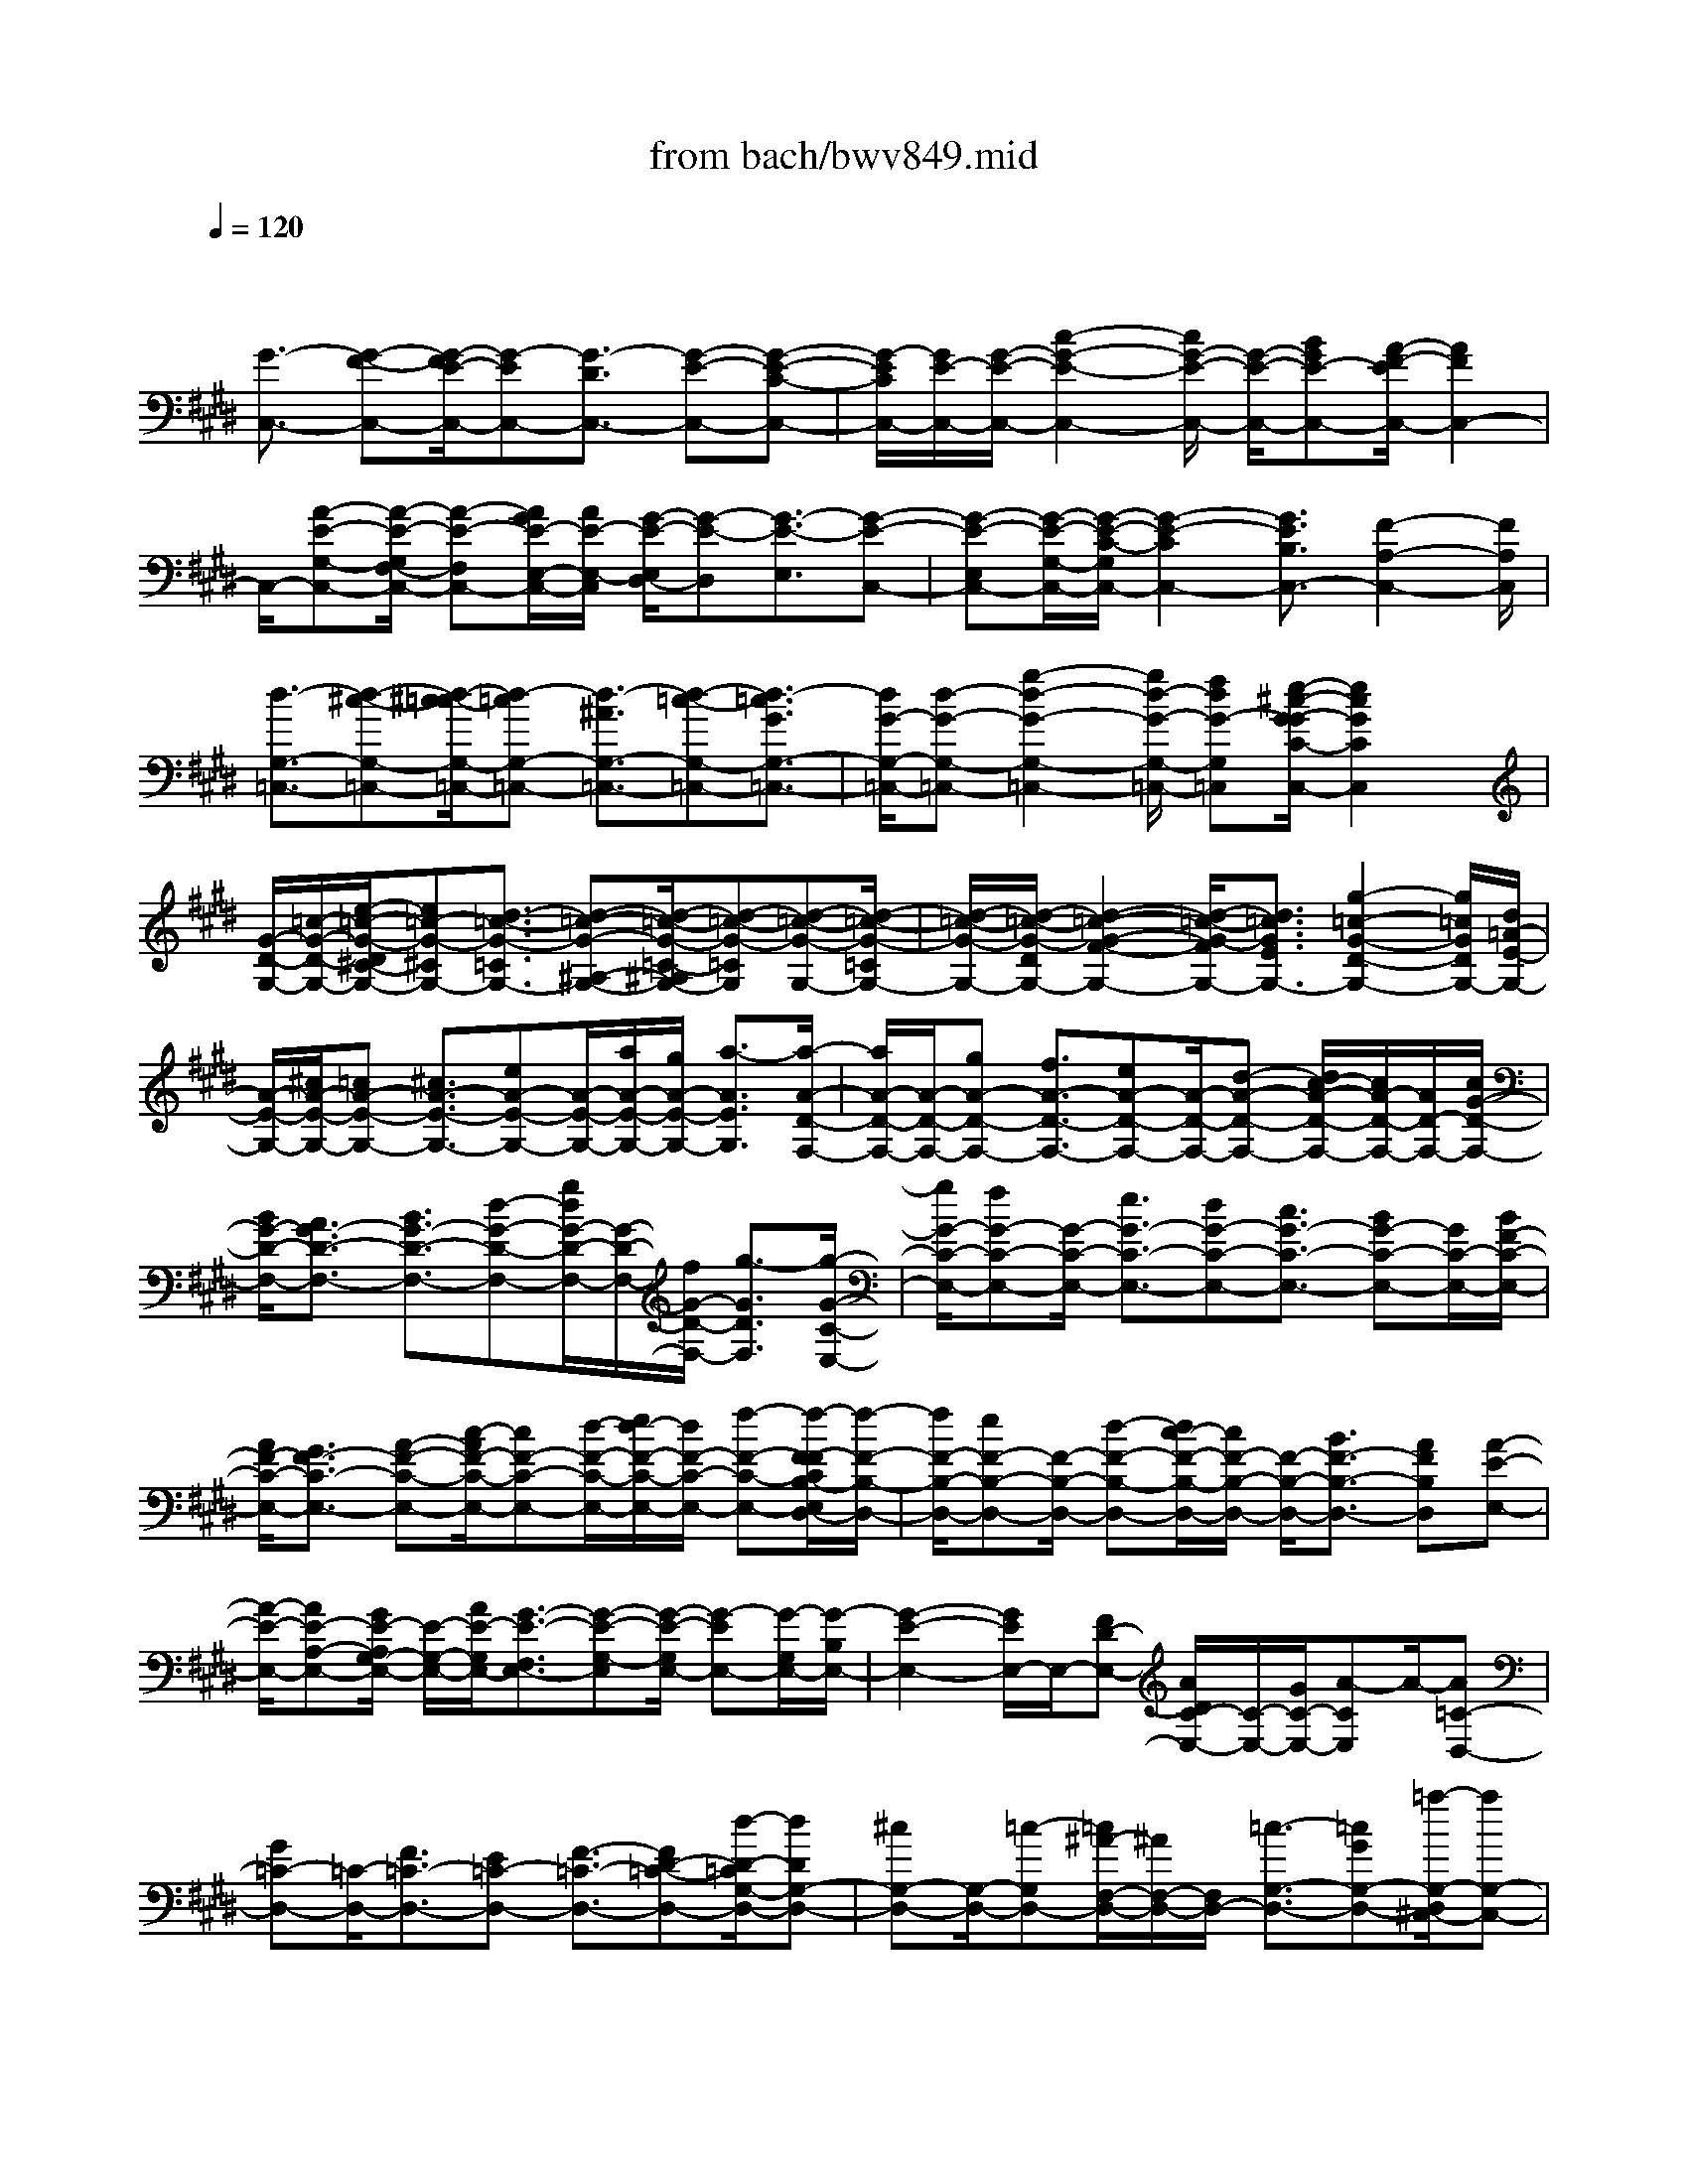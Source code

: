 X: 1
T: from bach/bwv849.mid
M: 4/4
L: 1/8
Q:1/4=120
% Last note suggests minor mode tune
K:E % 4 sharps
V:1
% harpsichord: John Sankey
%%MIDI program 6
%%MIDI program 6
%%MIDI program 6
%%MIDI program 6
%%MIDI program 6
%%MIDI program 6
%%MIDI program 6
%%MIDI program 6
%%MIDI program 6
%%MIDI program 6
%%MIDI program 6
%%MIDI program 6
% Track 1
x/2
[G3/2-C,3/2-] [G-F-C,-][G/2-F/2E/2-C,/2-][G-EC,-][G3/2-D3/2C,3/2-] [G-E-C,-][G-E-C-C,-]| \
[G/2-E/2C/2C,/2-][G/2E/2-C,/2-][G/2-E/2-C,/2-][c2-G2-E2-C,2-][c/2G/2-E/2-C,/2-] [G/2-E/2-C,/2-][BGE-C,-][A/2-F/2-E/2C,/2-] [A2F2C,2-]| \
C,/2-[A-E-G,-C,-][A/2-E/2-G,/2F,/2-C,/2-] [A-E-F,C,-][A/2G/2E/2-E,/2-C,/2-][A/2E/2-E,/2-C,/2] [G/2-E/2-E,/2D,/2-][G-E-D,][G3/2-E3/2-E,3/2][G-E-C,-]| \
[G-E-E,C,-][G/2-E/2-G,/2-C,/2-][G/2-E/2-C/2-G,/2C,/2-] [G2-E2-C2C,2-] [G3/2E3/2B,3/2C,3/2-][F2-A,2-C,2-][F/2A,/2C,/2]|
[d3/2-G,3/2-=C,3/2-][d-^c-G,-=C,-][d/2-^c/2=c/2-G,/2-=C,/2-][d-=cG,-=C,-] [d3/2-^A3/2G,3/2-=C,3/2-][d-=c-G,-=C,-][d3/2-=c3/2G3/2G,3/2-=C,3/2-]| \
[d/2G/2-G,/2-=C,/2-][d-G-G,-=C,-][g2-d2-G2-G,2-=C,2-][g/2d/2-G/2-G,/2-=C,/2-] [fdG-G,=C,][e/2-^c/2-G/2-G/2C/2-C,/2-][e2c2G2C2C,2]x/2| \
[G/2-D/2-G,/2-][=c/2-G/2-D/2-G,/2-][e/2-=c/2-G/2-D/2^C/2-G,/2-][e=c-G-^CG,-][d3/2-=c3/2-G3/2-=C3/2G,3/2-] [d-=c-G-^A,-G,-][d/2-=c/2-G/2-=C/2-^A,/2G,/2-][d-=c-G-=CG,][d-=c-G-G,-][d/2-=c/2-G/2-=C/2G,/2-]| \
[d/2-=c/2-G/2-G,/2-][d/2-=c/2-G/2-D/2G,/2-][d2-=c2-G2-F2-G,2-][d/2-=c/2-G/2-F/2G,/2-][d3/2=c3/2G3/2E3/2G,3/2-][g2-=c2-G2-D2-G,2-][g/2=c/2G/2D/2G,/2-][d/2=A/2-E/2-G,/2-]|
[A/2-E/2-G,/2-][^c/2A/2-E/2-G,/2-][=cA-E-G,-] [^c3/2A3/2-E3/2-G,3/2-][eA-E-G,-][A/2-E/2-G,/2-][a/2A/2-E/2-G,/2-][g/2A/2-E/2-G,/2-] [a3/2-A3/2E3/2G,3/2][a/2-A/2-D/2-F,/2-]| \
[a/2A/2-D/2-F,/2-][A/2-D/2-F,/2-][gA-D-F,-] [f3/2A3/2-D3/2-F,3/2-][eA-D-F,-][A/2-D/2-F,/2-][d-A-D-F,-] [d/2c/2-A/2-D/2-F,/2-][c/2A/2-D/2-F,/2-][A/2D/2-F,/2-][c/2G/2-D/2-F,/2-]| \
[B/2G/2-D/2-F,/2-][A3/2G3/2-D3/2-F,3/2-] [B3/2G3/2-D3/2-F,3/2-][d-G-D-F,-][g/2d/2G/2-D/2-F,/2-][G/2-D/2-F,/2-][f/2G/2-D/2-F,/2-] [g3/2-G3/2D3/2F,3/2][g/2-G/2-C/2-E,/2-]| \
[g/2G/2-C/2-E,/2-][fG-C-E,-][G/2-C/2-E,/2-] [e3/2G3/2-C3/2-E,3/2-][dG-C-E,-][c3/2G3/2-C3/2-E,3/2-] [BG-C-E,-][G/2C/2-E,/2-][B/2F/2-C/2-E,/2-]|
[A/2F/2-C/2-E,/2-][G3/2F3/2-C3/2-E,3/2-] [A-F-C-E,-][c/2-A/2F/2-C/2-E,/2-][cF-C-E,-][d/2-F/2-C/2-E,/2-][e/2d/2-F/2-C/2-E,/2-][d/2F/2-C/2-E,/2-] [f-F-C-E,-][f/2-F/2-F/2C/2B,/2-E,/2D,/2-][f/2-F/2-B,/2-D,/2-]| \
[f/2F/2-B,/2-D,/2-][eF-B,-D,-][F/2-B,/2-D,/2-] [d-F-B,-D,-][d/2c/2-F/2-B,/2-D,/2-][c/2F/2-B,/2-D,/2-] [F/2-B,/2-D,/2-][B3/2F3/2-B,3/2-D,3/2-] [AFB,D,][A-E-E,-]| \
[A/2-E/2-E,/2-][AE-A,-E,-][G/2E/2-A,/2G,/2-E,/2-] [E/2-G,/2-E,/2-][A/2E/2-G,/2E,/2-][G3/2-E3/2-F,3/2E,3/2-][G-E-G,-E,][G/2-E/2-G,/2E,/2-] [G-EE,-][G/2-G,/2E,/2-][G/2-B,/2E,/2-]| \
[G2-E2-E,2-] [G/2E/2E,/2-]E,/2-[FD-E,-] [A/2D/2C/2-E,/2-][C/2-E,/2-][G/2C/2-E,/2-][A-CE,]A/2-[A=C-D,-]|
[G=C-D,-][=C/2-D,/2-][F3/2=C3/2-D,3/2-][E=C-D,-] [F3/2-=C3/2-D,3/2-][FD-=C-D,-][d/2-D/2-=C/2G,/2-D,/2-][dDG,-D,-]| \
[^cG,-D,-][G,/2-D,/2-][=c-G,D,-][=c/2^A/2-F,/2-D,/2-][^A/2F,/2-D,/2-][F,/2D,/2-] [=c3/2-G,3/2-D,3/2-][=cGG,-D,-][=a/2-G,/2-D,/2^C,/2-][aG,-C,-]| \
[gG,-C,-][f3/2G,3/2C,3/2-][eC-C,-][C/2C,/2-] [f-D-C,-][f-dD-C,-] [f/2D/2C,/2-][e3/2-C3/2-C,3/2-]| \
[e-dC-C,-][e3/2-c3/2C3/2-C,3/2][e-BC-D,-][e/2-C/2-D,/2] [e-c-CE,-][e/2-c/2^A/2-E,/2-][e/2-^A/2E,/2-] [e/2-E,/2][e-G-^A,,-][e/2-G/2=G/2-D,/2-^A,,/2]|
[e-=G-D,][e-=GC,-] [e/2C,/2][d-^G-B,,-][d/2c/2-^A/2G/2C,/2-B,,/2] [c/2-C,/2-][c/2-G/2C,/2][c^A-^A,,-] [^A/2^A,,/2][c-D-=G,,-][c/2-D/2-B,,/2-=G,,/2]| \
[c-D-B,,][c3/2D3/2^A,,3/2][B-=F-^G,,-][B/2^A/2-=G/2=F/2^A,,/2-^G,,/2] [^A/2-^A,,/2-][^A/2-=F/2^A,,/2][^A3/2-=G3/2-=G,,3/2][^A=GC,,-][^G/2-C,,/2-]| \
[G/2C,,/2-]C,,/2-[=G3/2C,,3/2-][=FC,,-][=G3/2-C,,3/2-][=GD-C,,-] [=G-D-C,,-][^A/2-=G/2-D/2-C,,/2][d/2-^A/2-=G/2-D/2-C,/2-]| \
[d/2-^A/2=G/2-D/2-C,/2-][d/2-=G/2-D/2-C,/2][d-=G-D-B,,-] [d/2-=G/2-D/2-B,,/2^A,,/2-][d-=GD^A,,][d3/2-^G3/2-B,,3/2][d-G-G,,-] [d/2-G/2-E,/2G,,/2][d/2-G/2-D,/2][d/2G/2-][=c/2-G/2-E,/2-]|
[=c/2G/2-E,/2-][^c3/2G3/2-E,3/2] [dG-D,-][G/2-D,/2][e-G-C,-][e/2d/2-G/2-C,/2-][d/2G/2-C,/2-][G/2C,/2] [c3/2G3/2-D,3/2-][B/2-G/2-D,/2-]| \
[B2G2-D,2-] [cG-D,-][G/2D,/2][B/2-=G/2-D,,/2-] [B/2^A/2=G/2-D,,/2-][^G/2=G/2-D,,/2-][=G/2-D,,/2-][^A/2-=G/2D,,/2] [^A/2B,/2-^G,,/2-][D-B,-G,,][G/2-D/2-B,/2-C,/2-]| \
[G/2-D/2-B,/2-C,/2-][G/2-D/2-B,/2-C,/2B,,/2-][G-D-B,-B,,] [G-D-B,-^A,,-][G/2-D/2-B,/2-B,,/2-^A,,/2][G-D-B,-B,,][G3/2-D3/2-B,3/2-G,,3/2] [G-D-B,-B,,-][G/2-D/2-B,/2-D,/2-B,,/2][G/2-D/2-B,/2-D,/2-]| \
[G/2-D/2-B,/2-D,/2][G3/2-D3/2-B,3/2-G,3/2-] [G/2-D/2-B,/2-G,/2E,/2-][G/2D/2B,/2E,/2-][B/2^F,/2-E,/2][^A/2F,/2-] [B/2-F,/2-][B-F,D,-][B/2-E,/2-D,/2C,/2-] [B/2E,/2-C,/2-][E,/2-C,/2][GE,-D,-]|
[E,/2-D,/2][^A-E,-C,-][c/2-^A/2E,/2-C,/2B,,/2-] [c/2E,/2-B,,/2-][E,/2-B,,/2][e3/2-E,3/2-C,3/2][e-E,^A,,-][e/2-F,/2^A,,/2-] [e/2-E,/2^A,,/2-][e/2^A,,/2-][d-F,-^A,,-]| \
[e/2-d/2F,/2-^A,,/2-][eF,^A,,-][gG,-^A,,-][G,/2^A,,/2][f2-^A,2-][f/2^A,/2][d/2-B,/2] [d/2-^A,/2]d/2-[d-cB,-]| \
[d3/2-B3/2B,3/2-][d-^AB,-][d/2-B,/2-][d-B-B,-] [d3/2-B3/2-F3/2-B,3/2-][d3/2-B3/2-F3/2-D3/2-B,3/2][d-B-F-D-B,-]| \
[d/2-B/2-F/2-D/2-B,/2=A,/2-][d-B-F-D-A,][dB-FD-G,-][c/2-B/2D/2A,/2-G,/2][c-A,] [c3/2-F,3/2][cD,-][^A/2-E,/2-D,/2][^A/2E,/2-]E,/2|
[=c3/2D,3/2][d^C,-][f/2-D,/2-C,/2][fD,-] [gD,-=C,-][=a/2-D,/2-=C,/2G,,/2-][aD,-G,,-][gD,-G,,-][D,/2-G,,/2-]| \
[f-D,-G,,][f/2e/2-D,/2-^A,,/2-][e/2D,/2-^A,,/2-] [D,/2^A,,/2][f3/2=C,3/2-] [d=C,][e3/2-^C,3/2-][e-dC,-][e/2-C,/2-]| \
[e-c-C,-][e/2-c/2=c/2-^C,/2-][e/2-=c/2^C,/2-] [e/2-C,/2-][e-c-C,-][e3/2-c3/2-G3/2-C,3/2-][e3/2-c3/2-G3/2-E3/2-C,3/2][e-c-G-E-D,-][e/2-c/2-G/2-E/2-E,/2-D,/2]| \
[e-c-G-E-E,][e3/2-c3/2-G3/2-E3/2-F,3/2][e-c-G-E-G,-][e/2-c/2-G/2-E/2-=A,/2-G,/2] [e/2-c/2-G/2E/2-A,/2-][e/2-c/2E/2A,/2][eB,-] B,/2-[=dB,-][=f/2-B,/2-]|
[=fB,-][gC-B,-] [C/2B,/2-][b-=D-B,][b3/2-=D3/2-B,3/2][b3/2=D3/2-=F,3/2-][=d=D-=F,-][c/2-=D/2G,/2-=F,/2-]| \
[cG,-=F,-][BG,=F,-] [A3/2C3/2-=F,3/2-][GC-=F,-][C/2-=F,/2][A/2C/2-^F,/2-][G/2C/2F,/2-] [A3/2-B,3/2F,3/2-][A/2-A,/2-F,/2-]| \
[A-A,F,-][A-G,-F,-] [A/2-A,/2-G,/2F,/2-][A-A,F,][A-F,-][A3/2F3/2-F,3/2-] [GF-F,-][F/2-F,/2-][A/2-F/2-F,/2-]| \
[A/2-F/2F,/2-][c/2-A/2E/2-F,/2-][c/2E/2-F,/2-][E/2F,/2-] [f3/2-^D3/2F,3/2-][f-C-F,][f/2-C/2B,/2-G,/2-][fB,-G,-] [eB,-G,-][d-B,-G,-]|
[d/2B,/2G,/2][cC-A,-][C/2A,/2] [B-D-B,-][B/2A/2-D/2-B,/2-][A/2D/2-B,/2-] [D/2-B,/2][A/2D/2-E,/2-][G/2D/2-E,/2-][D/2-E,/2-] [F-D-E,-][G/2-F/2D/2-E,/2-][G/2-D/2-E,/2-]| \
[G/2D/2E,/2-][BG,-E,-][G,/2E,/2-] [e-C-E,-][e/2-C/2=C/2-E,/2-][e-=CE,-][e/2-^C/2E,/2-][e/2-=C/2E,/2-][e/2^C/2-E,/2-] [dC-E,-][c-C-E,-]| \
[c/2C/2-E,/2][BC-D,-][A/2-C/2-D,/2C,/2-] [AC-C,-][GC-C,] C/2-[G/2C/2-D,/2-][F/2C/2-D,/2-][E3/2C3/2-D,3/2-][F-CD,-]| \
[F/2D,/2-][A=C-D,-][=c/2-^C/2-=C/2D,/2-] [=c/2-^C/2-D,/2-][c/2-=c/2^C/2D,/2-][d-c^A,-D,-] [d/2-=C/2^A,/2G,/2-D,/2][d/2-G,/2-][d/2^A,/2G,/2-][^c=C-G,-][=C/2-G,/2-][=c-=CG,]|
[=c/2^A/2-^C/2-^A,/2-][^A/2C/2-^A,/2-][C/2^A,/2][G3/2D3/2-=C3/2-][FD=C] [F/2^C/2-]C/2-[E/2C/2-][DC-][E3/2C3/2-]| \
[G3/2C3/2-B,3/2][c-C-=A,-][c/2-C/2-A,/2G,/2-][c-CG,] [c3/2A,3/2-F,3/2-][BA,-F,-][A3/2A,3/2F,3/2-]| \
[GB,-F,-][B,/2F,/2-][A-C-F,-][A-FC-F,-][A/2C/2F,/2-] [f/2-=D/2F,/2-][f/2-C/2F,/2-][f/2F,/2-][e=D-F,-][=d3/2=D3/2-F,3/2]| \
[c=D-E,-][=d/2-=D/2-F,/2-E,/2][=d-=D-F,-][=dA=D-F,]=D/2 [a-=C-^D,-][a/2g/2-=C/2-D,/2-][g/2=C/2-D,/2-] [=C/2-D,/2-][f3/2=C3/2-D,3/2]|
[e=C-F,-][f/2-=C/2-A,/2-F,/2][f-=C-A,-][f/2d/2-=C/2-A,/2-][d-=CA,-] [=c'-d-F-A,][=c'3/2-d3/2-F3/2G,3/2][=c'-d-F,-][=c'/2-d/2-F,/2E,/2-]| \
[=c'-d-E,][=c'/2d/2-F,/2-][d-F,][gdD,-][g/2-d/2-E,/2-D,/2] [g-d-E,][g3/2-d3/2-D,3/2][g-d^C,-][g/2-e/2-C,/2B,,/2-]| \
[g/2-e/2B,,/2-][g/2-B,,/2][g-=c-^C,-] [g/2-=c/2-^C,/2A,,/2-][g/2-=c/2-A,,/2][g/2-=c/2][g/2-^c/2-A,/2] [g/2c/2-G,/2]c/2-[fc-A,-] [e3/2c3/2-A,3/2-][d/2-c/2-A,/2-]| \
[d/2c/2-A,/2-][c/2-A,/2-][e-cA,-] [e/2c/2-A,/2-][c-A,-][d/2c/2-A,/2-] [e/2c/2-A,/2-][c/2-A,/2][f-c-G,-] [f/2-c/2-G,/2F,/2-][f-cF,][f/2-=c/2-E,/2-]|
[f/2-=c/2-E,/2-][f/2-d/2-=c/2F,/2-E,/2][f-d-F,] [f-dD,]f/2-[f-G-=C-][f/2e/2-G/2-=C/2-][e/2G/2-=C/2-][G/2-=C/2] [d3/2G3/2-^A,3/2-][^c/2-G/2-^A,/2-]| \
[c/2G/2-^A,/2][d3/2G3/2=C3/2-] [G-=C][e/2G/2-^C/2-][G/2-C/2-] [d/2G/2-C/2][e3/2-G3/2-B,3/2] [e-G-=A,-][e/2-c/2-G/2-A,/2G,/2-][e/2-c/2-G/2-G,/2-]| \
[e/2-c/2G/2G,/2][e3/2-F3/2A,3/2] [e-G-F,-][e/2-A/2-G/2F/2-F,/2-][eA-F-F,-][dA-F-F,-][A/2-F/2-F,/2] [e-A-F-F,-][f/2-e/2A/2-F/2-F,/2-][f/2A/2-F/2-F,/2-]| \
[A/2-F/2F,/2][g3/2A3/2-F3/2-] [aAF-][c3/2G3/2-F3/2][=c/2G/2-E/2-][^c/2G/2-E/2-][=c/2-G/2-E/2D/2-] [=cG-D][^cG-C-]|
[G/2-C/2][d-G-=C-][d/2-G/2-=C/2^A,/2-] [dG^A,][=C/2-G,/2-][^C/2=C/2-G,/2-] [D/2-=C/2-G,/2F,/2-][D/2-=C/2-F,/2-][E/2D/2-=C/2-F,/2][F3/2-D3/2-=C3/2-E,3/2][F-D-=C-D,-]| \
[F/2-D/2-=C/2-D,/2^C,/2-][F-D-=C-^C,][F-D=C-B,,-][F/2-=C/2B,,/2][F-=A,,-] [F/2E/2-A,,/2-][E/2A,,/2-]A,,/2-[D3/2A,,3/2][^CB,,-]| \
[D/2-B,,/2G,,/2-][D-G,,-][D=CG,,][A3/2-F,,3/2-] [A3/2-G3/2F,,3/2-][AF-F,,][F/2E/2-G,,/2-][EG,,]| \
[F3/2-E,,3/2-][FD-E,,][=c/2-D/2D,,/2-][=c-D,,-] [=c-A-D,,-][=c/2-A/2G/2-D,,/2-][=cGD,,][F3/2E,,3/2]|
[G-F,,-][G3/2D3/2F,,3/2][d3/2-=C,,3/2-] [d-^c-=C,,-][d/2-^c/2=c/2-=C,,/2-][d=c=C,,][^A3/2D,,3/2]| \
[=c-F,,-][=c/2G/2-F,,/2-][G-F,,][g-GE,,-][g/2-E,,/2] [g3/2E,3/2][f-F,-][f/2e/2-G,/2-F,/2][e/2G,/2-]G,/2| \
[d-=A,-][d/2A,/2F,/2-][^cF,][=c3/2D,3/2] [^cE,-][d/2-F,/2-E,/2][dF,][fD,-]D,/2| \
[A/2=C,/2-][G/2=C,/2-][A/2-^C,/2-=C,/2][A-^C,][AD,-]D,/2 [G-=C,-][A/2-G/2=C,/2G,,/2-][AG,,][F^A,,-][f/2^A,,/2]|
=C,/2-[g/2=C,/2-][=a/2-^C,/2-=C,/2][a-^C,][a-D,-][a/2-E,/2-D,/2] [aE,][g3/2F,3/2][fG,-][e/2-^A,/2-G,/2]| \
[e^A,][d=C-] =C/2[e3/2-^C3/2] [e-d-B,-][e/2-d/2c/2-B,/2=A,/2-][e-cA,][e3/2-=c3/2G,3/2]| \
[e-^c-A,-][a/2-e/2c/2-A,/2F,/2-][acF,][c/2-G,/2-][d/2c/2-G,/2-][c/2-G,/2-] [e2-c2-G,2-] [e/2c/2-G,/2-][f3/2c3/2G,3/2-]| \
[e/2=c/2G,/2-G,,/2-][d/2G,/2-G,,/2-][G,/2-G,,/2-][^c/2G,/2-G,,/2-] [d/2G,/2-G,,/2][c3/2-G,3/2^A,,3/2-] [c/2-^A,,/2-][c-B-G,-^A,,-][c/2-B/2^A/2-G,/2=G,/2-^A,,/2-] [c-^A=G,^A,,-][c-^G-G,-^A,,-]|
[c/2-G/2G,/2^A,,/2-][c-=G-^A,-^A,,-][c/2-^G/2-=G/2^A,/2D,/2-^A,,/2-] [c-^GD,^A,,-][c3/2-G3/2E,3/2-^A,,3/2-][c2=G2-E,2-^A,,2][=G/2-E,/2][e-=G-B,,-]| \
[e/2=G/2-B,,/2][d2-=G2-C,2-][d/2=G/2-C,/2]=G/2-[e-=G=G,,-][e/2-=G,,/2-][e-^G-D,-=G,,-] [e/2-^A/2-^G/2D,/2C,/2-=G,,/2-][e-^AC,=G,,-][e/2-^G/2-B,,/2-=G,,/2-]| \
[e-^GB,,=G,,-][e3/2-B3/2C,3/2=G,,3/2-][e-^A-E,-=G,,-][e/2-^A/2-^A/2=G,/2E,/2=G,,/2-] [e/2-^A/2-=G,,/2-][e/2-^A/2-=F,/2=G,,/2-][e3^A3-=G,3-=G,,3]| \
[=c3/2^A3/2-=G,3/2-^G,,3/2][^c2-^A2-=G,2-^A,,2-][c/2-^A/2-=G,/2^A,,/2-] [c/2^A/2-^A,,/2][=g/2-^A/2D,,/2-][=g-D,,-] [=g-d-D,,-][=g/2-e/2-d/2D,,/2-][=g/2-e/2-D,,/2-]|
[=g/2-e/2D,,/2-][=g3/2-d3/2D,,3/2-] [=g3/2-c3/2D,,3/2-][=g3/2-B3/2D,,3/2][=g3/2-^A3/2][=g3/2-^G3/2]| \
[=g3/2-=G3/2][=g3/2=F3/2][^g-=c-^F-] [g/2-=c/2-F/2D/2-][g-=c-D][g/2^c/2-=c/2E/2-] [^c-E][c-B-D-]| \
[c/2-B/2D/2][c3/2-=A3/2C3/2] [c3/2-G3/2B,3/2][c3/2-F3/2A,3/2][c3/2-A3/2F,3/2][c3/2-E3/2-G,3/2]| \
[c3/2-E3/2-D,3/2][c3/2E3/2E,3/2][d3/2F3/2C,3/2][=c3/2-D3/2G,,3/2-] [=c3/2F3/2-G,3/2-G,,3/2][^c/2-F/2-C/2-G,/2-C,/2-]|
[c-FC-G,-C,-][c/2-C/2-G,/2-C,/2-][c3/2-G3/2C3/2-G,3/2C,3/2-][c3/2-A3/2C3/2-F,3/2-C,3/2-][c/2-C/2-F,/2-C,/2-][c3/2-F3/2C3/2F,3/2C,3/2-][c3/2D3/2-A,3/2-C,3/2-]| \
[D/2-A,/2-C,/2-][=c3/2D3/2A,3/2^C,3/2-] [=F-G,-C,-][G-=F-G,-C,-] [c4-G4-=F4-G,4-C,4-]| \
[c8-G8-=F8-G,8-C,8-]| \
[c4-G4-=F4-G,4-C,4-] [c3/2-G3/2-=F3/2-G,3/2-C,3/2][c/2G/2=F/2G,/2] x2|
x3C,4-C,-| \
C,2 =C,3-=C,/2E,2-E,/2-| \
E,D,6-D,/2-[G,/2-D,/2^C,/2-]| \
[G,3/2-C,3/2][G,2-D,2][G,3E,3-]E,/2-[=G,-E,-]|
[=G,/2-E,/2-][=G,/2-E,/2D,/2-][=G,/2-D,/2][=G,C,][B,3/2-D,3/2-] [B,/2-^G,/2-D,/2][B,3/2G,3/2] [^A,3/2-C,3/2-][^A,/2-D,/2-C,/2]| \
[^A,/2-D,/2][^A,-E,][^A,3-^F,3-][^A,/2F,/2-][G,2-F,2][G,-E,-]| \
[G,/2E,/2-][C/2-=A,/2-E,/2D,/2-][C3/2-A,3/2-D,3/2][C3/2A,3/2-C,3/2-] [=C/2-A,/2-D,/2-^C,/2][=C3/2-A,3/2D,3/2-] [=C-G,D,-][=C/2F,/2-D,/2]F,/2| \
[E3/2-G,3/2-^C,3/2-][E/2-C/2-G,/2C,/2-] [E3/2C3/2C,3/2-][D3/2-F,3/2-C,3/2-][D/2-G,/2-F,/2C,/2B,,/2-][D/2-G,/2B,,/2-] [D-A,B,,][D-B,-A,,-]|
[D-B,-A,,][D3/2B,3/2-G,,3/2-][C/2-B,/2-A,,/2-G,,/2][C3/2-B,3/2A,,3/2-][C3/2A,3/2-A,,3/2] [F/2-A,/2G,/2-^A,,/2-][F3/2-G,3/2^A,,3/2-]| \
[F3/2-F,3/2-^A,,3/2][F/2-F,/2] [F3/2G,3/2-=C,3/2-][E2G,2=C,2][D3/2-F,3/2-^C,3/2-][D/2C/2-F,/2E,/2-C,/2-][C/2-E,/2-C,/2-]| \
[CE,C,][C2-D,2-G,,2][C3/2D,3/2-=A,,3/2-][G/2-B,/2-D,/2-B,,/2-A,,/2][G3/2-B,3/2-D,3/2B,,3/2-][G3/2B,3/2=D,3/2-B,,3/2-]| \
[=F/2-C/2-=D,/2C,/2-B,,/2-][=F3/2-C3/2-C,3/2-B,,3/2] [=F3/2C3/2C,3/2-A,,3/2-][C,/2-A,,/2] [A3/2-^F3/2-C,3/2-G,,3/2-][A/2-F/2-C,/2-G,,/2F,,/2-] [A-F-C,F,,-][A/2F/2-F,,/2][G/2-F/2-C,/2-]|
[G3/2-F3/2C,3/2-][G3/2E3/2-C,3/2-][c/2-F/2-E/2^D/2-C,/2-A,,/2-][c3/2-F3/2-D3/2C,3/2-A,,3/2-][c3/2F3/2-C3/2-C,3/2A,,3/2-][=c/2-F/2-D/2-^C/2A,,/2-][=c-F-D-A,,-]| \
[=c/2-F/2-D/2-A,,/2][=c3/2F3/2D3/2G,,3/2-] G,,/2[e3/2-^c3/2-G3/2-F,,3/2-] [e/2-c/2-G/2-F,,/2E,,/2-][e3/2c3/2-G3/2E,,3/2] [d2-c2-F,,2-]| \
[d3/2c3/2A3/2-F,,3/2][B/2-A/2G/2-G,,/2-] [B3/2-G3/2G,,3/2-][B3/2-F3/2-G,,3/2][B/2-F/2][c3/2-B3/2-=F3/2-A,,3/2-][c/2-B/2-=F/2C/2-A,,/2G,,/2-][c/2-B/2-C/2-G,,/2-]| \
[c/2-B/2C/2-G,,/2-][c/2-C/2G,,/2][c3/2-A3/2-^F3/2-A,,3/2-][d/2-c/2A/2-F/2-B,,/2-A,,/2][d3/2A3/2F3/2B,,3/2][e2G2-E2-C,2][d3/2-G3/2E3/2-B,,3/2-]|
[d/2c/2-A/2-E/2-C,/2-B,,/2][c3/2-A3/2-E3/2-C,3/2] [c3/2A3/2-E3/2-D,3/2-][A/2-E/2-D,/2] [B3/2-A3/2E3/2-E,3/2-][B2G2E2E,2][c/2-G/2-F/2-G,/2-C,/2-]| \
[c3/2-G3/2-F3/2G,3/2-C,3/2-][c3/2G3/2E3/2-G,3/2C,3/2-][d/2-^A/2-E/2D/2-=G,/2-C,/2-][d3/2-^A3/2-D3/2-=G,3/2-C,3/2][d3/2^A3/2D3/2=G,3/2B,,3/2-][^G/2-B,/2-B,,/2^A,,/2-][G-B,-^A,,-]| \
[G/2-B,/2-^A,,/2][G3/2-B,3/2G,,3/2-] [G/2-G,,/2][G3/2-^A,3/2-C,3/2-] [e3/2-G3/2^A,3/2-C,3/2-][e/2^A,/2-C,/2] [d2=G2-^A,2-D,2-]| \
[c3/2-=G3/2^A,3/2D,3/2][c/2B/2-^G/2-G,/2-G,,/2-] [B3/2G3/2-G,3/2G,,3/2-][d3/2-G3/2=A,3/2-G,,3/2][d/2A,/2][g3/2-B,3/2-G,3/2-][g/2-B,/2-G,/2F,/2-][g/2-B,/2-F,/2-]|
[g-B,F,][g2C2-=F,2-][^f3/2-C3/2=F,3/2][g/2-^f/2A,/2-][g3/2A,3/2-][a3/2-C3/2-A,3/2]| \
[b/2-a/2D/2-C/2G,/2-][b3/2-D3/2G,3/2-] [b2-C2G,2-] [b3/2-D3/2-G,3/2-][b/2-=F/2-D/2G,/2-] [b3/2-=F3/2G,3/2][b/2-^F/2-F,/2-]| \
[bF-F,-][F/2-F,/2-][a3/2-F3/2F,3/2-][a/2g/2-A/2-C/2-F,/2-][g3/2A3/2-C3/2-F,3/2-][f3/2-A3/2C3/2F,3/2-][f/2F,/2-][g/2-G/2-=C/2-F,/2-][g/2f/2-G/2-=C/2-F,/2-]| \
[f/2G/2-=C/2-F,/2][eG-=C-G,][dG=CF,][^c-E-E,-][c/2-B/2-E/2-E,/2-] [c/2-B/2A/2-E/2-F,/2-E,/2][c/2-A/2E/2-F,/2][c-GEG,] [c2-F2D2-A,2]|
[c3/2A3/2-D3/2-F,3/2-][B/2-A/2G/2-D/2-G,/2-F,/2] [B3/2-G3/2D3/2-G,3/2-][B3/2-F3/2-D3/2G,3/2][B/2-F/2][B3/2=F3/2-C3/2-C,3/2-][c-=F-C-C,-]| \
[c=FC-C,-][B3/2-^F3/2-C3/2-C,3/2-][B/2A/2-F/2-C/2-C,/2-][A3/2F3/2-C3/2-C,3/2-][G2-F2C2-C,2-][G3/2E3/2-C3/2-C,3/2-]| \
[^A/2-E/2-C/2C,/2B,,/2-][^A3/2E3/2-B,,3/2-] [B3/2-E3/2-B,,3/2][B/2E/2-] [c3/2-E3/2-F,3/2-^A,,3/2-][c/2-E/2-G,/2-F,/2^A,,/2-] [c3/2E3/2G,3/2^A,,3/2][B/2-D/2-^A,/2-F,/2-D,/2-]| \
[B3/2-D3/2-^A,3/2F,3/2-D,3/2-][B3/2-D3/2B,3/2-F,3/2D,3/2][B/2-E/2-C/2-B,/2E,/2-C,/2-][B3/2-E3/2-C3/2-E,3/2C,3/2-][B3/2E3/2-C3/2-D,3/2-C,3/2-][^A/2-E/2-C/2-E,/2-D,/2C,/2-][^A-E-C-E,-C,-]|
[^A/2-E/2-C/2-E,/2C,/2-][^A3/2E3/2-C3/2F,3/2-C,3/2] [E/2-F,/2][B3/2-E3/2G,3/2-B,,3/2-] [B/2-D/2-G,/2F,/2-B,,/2-][B3/2-D3/2F,3/2B,,3/2-] [B2-E2-G,2B,,2-]| \
[B/2-F/2-E/2-=A,/2-B,,/2-][B/2-G/2-F/2E/2-A,/2-B,,/2-][B/2-G/2E/2A,/2-B,,/2-][B/2-F/2-D/2-B,/2-A,/2B,,/2-] [B3/2F3/2-D3/2-B,3/2-B,,3/2][c3/2-F3/2D3/2B,3/2-G,3/2-][c/2B,/2-G,/2][d3/2-B3/2-G3/2-B,3/2-F,3/2-][e/2-d/2B/2-G/2-B,/2-F,/2E,/2-][e/2-B/2-G/2-B,/2-E,/2-]| \
[e/2-B/2-G/2-B,/2E,/2-][e/2-B/2-G/2E,/2][e3/2-B3/2-F3/2-B,3/2-][e/2-c/2-B/2F/2-B,/2-][e3/2c3/2F3/2-B,3/2-][d2-B2F2-B,2-B,,2-][d3/2A3/2-F3/2B,3/2-B,,3/2]| \
[e/2-A/2G/2-E/2-B,/2-E,/2-][e3/2G3/2-E3/2-B,3/2-E,3/2-] [d3/2-G3/2E3/2B,3/2-E,3/2][d/2B,/2] [e2C2-A,2-] [f3/2-C3/2A,3/2][g/2-f/2=C/2-G,/2-]|
[g/2=C/2-G,/2-][f=C-G,-][g=C-G,-][a/2-=C/2G,/2]a/2[g/2-E/2-^C/2-] [g/2f/2-E/2-C/2-][f/2E/2-C/2-][eE-C-] [gEC][fD-C-]| \
[eD-C-][fD-C-] [g/2-D/2-C/2][g/2f/2-D/2-=C/2-][f/2D/2-=C/2-][eD-=C-][dD-=C-][f/2-D/2-=C/2] [f/2D/2][e^C-][d/2-C/2-]| \
[e/2-d/2C/2-][e/2C/2-][fC-] [eG-C-][dG-C-] [cG-C-][e/2-G/2C/2-][e/2C/2-] [d/2-=G/2-C/2-][d/2c/2-=G/2-C/2-][c/2=G/2-C/2][d/2-=G/2-B,/2-]| \
[d/2=G/2-B,/2-][e=GB,][dB-^A,-][cB^A,][B-^G,-][d/2-B/2-G,/2-][d/2c/2-B/2^A/2-G,/2-][c/2^A/2-G,/2-] [B^A-G,][c^A-=G,]|
[d^A-=F,][c^A-=G,-] [B/2-^A/2=G,/2-][B/2^A/2-=G,/2-][^A/2-=G,/2-][c^A-=G,][B-^A-^G,][B/2-^A/2^A,/2-] [B/2-^A,/2][B-D-G,][B/2-D/2-=G,/2-]| \
[B/2-D/2=G,/2][B/2^G/2-G,/2-][G/2-G,/2][c/2-G/2-=A,/2-] [d/2-c/2G/2-B,/2-A,/2][d/2G/2-B,/2][BG-G,] [c-G-A,][c-GB,] [c-^FA,][c-EG,]| \
[c-F-^A,][c/2F/2-B,/2-][e/2-F/2-C/2-B,/2] [e/2-F/2-C/2][eF-^A,][d-F-B,][d-FC][d-EB,][d-F^A,][d/2-G/2-=C/2-]| \
[d/2-G/2-=C/2][d/2G/2-^C/2-][f/2-G/2-D/2-C/2][f/2-G/2-D/2] [fG-=C][e2-G2-^C2-][e-G-C-C,] [e-G-C-D,][e-c-G-C-E,-]|
[e/2-c/2-G/2-C/2-E,/2-][e/2-c/2-G/2-C/2-F,/2-E,/2][e3/2-c3/2G3/2C3/2F,3/2][e-=c-G,][e=c-F,][d-=c-G,][d/2-=c/2=A,/2-] [d/2-A,/2][e-d-G,][e/2-d/2F,/2-]| \
[e/2-^c/2-F,/2E,/2-][e/2-c/2-E,/2][ec-G,] [d-c-F,][d/2-c/2E,/2-][d/2-E,/2] [d-=cF,][d-^AG,] [d-=c-F,][d/2=c/2-E,/2-][d/2-=c/2-E,/2D,/2-]| \
[d/2-=c/2-D,/2][d-=cF,][gd-E,][fd-D,][gd-E,][=a/2-d/2F,/2-][a/2F,/2][g^c-E,][fc-A,][e/2-c/2-G,/2-]| \
[e/2c/2-G,/2][gc-A,][f/2-c/2-D,/2-] [f/2e/2-c/2-D,/2C,/2-][e/2c/2-C,/2][fc-D,] [gcE,][f=c-D,] [e=cG,][dB-F,]|
[fB-G,][=f-B^C,-] [=f-BC,-][=f/2-c/2-C/2-C,/2-][=f/2-=d/2-c/2C/2-C,/2-] [=f/2-=d/2C/2-C,/2-][a/2-=f/2c/2-^F/2-C/2C,/2][a/2-c/2F/2-][a-BF][a-AF-][a/2-c/2-F/2-]| \
[a/2c/2F/2][g-BF-][g-AF][g-B=F][g-c^D][g-B=F-][g/2-A/2-=F/2-] [g/2-A/2G/2-=F/2-][g/2-G/2=F/2-][g-B=F-]| \
[g/2-A/2-^F/2-=F/2][g3/2A3/2-^F3/2-] [fA-F-F,][eA-FG,] [=d/2-A/2A,/2-F,/2-][=d/2A,/2-F,/2-][cA,F,-] [BB,-F,-][AB,F,]| \
[G/2-C/2-=F,/2-][G/2-C/2B,/2-=F,/2-][G/2-B,/2=F,/2-][c-G-C=F,-][cG-=D=F,-][^f/2-G/2C/2-A,/2-=F,/2] [^f/2-C/2A,/2-][fB,A,][f-A,-][fCA,][f/2-B,/2-G,/2-]|
[f/2-B,/2G,/2-][fA,G,-][eB,G,-][=d/2-C/2-G,/2-][e/2-=d/2C/2B,/2-G,/2-][e/2-B,/2G,/2-] [e-A,G,][e-G,-] [e-B,G,][e-A,F,-]| \
[e/2G,/2-F,/2-][G,/2F,/2-][=dA,F,-] [cB,F,-][=d-A-A,F,-] [=d-A-B,F,-][=d/2-A/2-C/2-F,/2-][=d/2-A/2-=D/2-C/2F,/2-] [=d/2-A/2-=D/2F,/2][=d/2-A/2G/2-E/2-][=d/2-G/2-E/2][=d/2-G/2-=D/2-]| \
[=d/2-G/2-=D/2][=d-G-EE,-][=dGFE,][c-EA,-][c-=DA,][c-CA,-][cEA,][f-B-=DA,-][f/2-B/2-C/2-A,/2-]| \
[f/2-B/2-=D/2-C/2A,/2G,/2-][f/2-B/2-=D/2G,/2][f-B-EF,] [f/2e/2-B/2-=D/2-G,/2-][e/2-B/2-=D/2G,/2-][e-B-CG,-] [e-B-B,G,-][e-B-=DG,] [e-B-CA,-][e/2B/2-B,/2-A,/2-][B/2B,/2A,/2-]|
[E-CA,-][fE=DA,] [e/2-A/2-C/2-F,/2-][e/2=d/2-A/2-C/2B,/2-F,/2-][=d/2A/2-B,/2F,/2-][c/2-A/2-A/2A,/2-F,/2-] [c/2A/2-A,/2F,/2-][eACF,-][=d/2-A/2-B,/2-F,/2B,,/2-] [=d/2A/2-B,/2-B,,/2-][cAB,-B,,-][=d/2-G/2-B,/2-B,,/2-]| \
[=d/2G/2B,/2-B,,/2-][eFB,-B,,][=dG-B,-E,-][cG-B,-E,-][B/2-G/2-B,/2-E,/2-] [=d/2-B/2G/2-B,/2-E,/2-][=d/2G/2-B,/2E,/2-][c/2-G/2-A,/2-E,/2A,,/2-][c/2-G/2-A,/2A,,/2-] [c-GG,A,,-][c-CF,A,,-]| \
[c-^DE,A,,-][c-E-D,A,,-] [c-EC,A,,-][c-F-=C,A,,-] [^c/2F/2-C,/2-A,,/2][F/2C,/2][=c-GD,-G,,-] [=c-FD,-G,,-][=c-GG,-D,-G,,-]| \
[=cAG,D,G,,][e-G^C-] [e-FC][e-EC-] [eGC][d-FC-] [d-EC][d-F=C]|
[d-G^A,][d-F=C-] [d-E=C-][d-D=C-] [d-F=C][d-E^C-] [dDC-][G-EC-]| \
[GFC][c-E=A,-] [cDA,-][c-CA,-] [cEA,][c-DF,-] [cCF,-][BDF,-]| \
[A/2-E/2-F,/2-][B/2-A/2E/2=D/2-G,/2-F,/2][B/2-=D/2G,/2-][B-CG,-][B-B,G,-][B-=DG,][B-C=F,-][B-B,=F,-][B-C=F,-C,-][B/2-=D/2-=F,/2-C,/2-]| \
[B/2=D/2=F,/2C,/2][A-C^F,-][A-EF,][A-^DF,-][ACF,][G2-=C2-G,2-F,2][G-=C-G,-E,G,,-][G/2-=C/2-G,/2-D,/2-G,,/2-]|
[G/2=C/2G,/2-D,/2G,,/2][^C2-G,2-E,2-C,2][C2G,2E,2C,2][d2-D2=G,2-D,2-C,2][d-D-=G,-D,-B,,][d/2-D/2-=G,/2-D,/2-^A,,/2-]| \
[d/2-D/2=G,/2D,/2-^A,,/2][d-^GG,-D,-B,,][d-^AG,-D,-^A,,][d-B-G,-D,-G,,][dB-G,D,B,,][=d-B-=F,-^A,,][=d-B=F,G,,][=d-^A-^A,,][=d/2-^A/2-B,,/2-]| \
[=d/2^A/2B,,/2][^f-^d-^A,,][f-dG,,][f-d-F,,][fd^A,,][=f-d-G,,][=f-d^F,,][=f-cG,,][=f/2-=c/2-^A,,/2-]| \
[=f/2=c/2^A,,/2][e-^c-G,,][e-c-B,,][e-c-^A,,][ec-G,,][dc=G,,-][c-=G,,-][dc-D,-=G,,-][e/2-c/2-D,/2-=G,,/2-]|
[e/2c/2D,/2=G,,/2][dB-^G,-G,,-][cBG,G,,-][B-G,-G,,-][dBG,G,,][c^A-G,-^A,,-][B^A-G,^A,,-][c^A-^F,^A,,-][d/2-^A/2-E,/2-^A,,/2-]| \
[d/2^A/2E,/2^A,,/2][c=A-F,-D,-][eA-F,-D,-][dA-F,-D,-][cA-F,-D,][=c-A-F,G,,-][=c-AA,G,,-][=c-D-G,G,,-][=c/2-D/2-F,/2-G,,/2-]| \
[=c/2D/2F,/2G,,/2][B-G-=F,][B-GD,][B-G-=F,][BG-^C,][^A-G-^F,][^A-G=F,][^A-^FF,][^A/2-=F/2-G,/2-]| \
[^A/2=F/2G,/2][=A-^F-A,][A-F-G,][A-F-A,][AF-B,][G-F-CC,,-][G-F-=C^C,,-][G-F-CC,,-][G/2-F/2-D/2-C,,/2-]|
[G/2F/2D/2C,,/2-][E-C,,-][EDC,,-][E-C,,-][FEC,,][GD-=C,,-][FD-=C,,-][GD-G,,-=C,,-][A/2-D/2-G,,/2-=C,,/2-]| \
[A/2D/2G,,/2=C,,/2][G^C-C,-E,,-][FC-C,E,,-][EC-C,-E,,-][GCC,E,,][FD-C,-D,,-][ED-C,D,,-][FD-=C,D,,-][G/2-D/2-^A,,/2-D,,/2-]| \
[G/2D/2-^A,,/2D,,/2-][FD-=C,-D,,-][ED=C,-D,,-][D-=C,-D,,-][FD=C,D,,][^c-EC,-C,,-][c-DC,-C,,][c-EC,-C,,][c/2-F/2-C,/2-D,,/2-]| \
[c/2-F/2C,/2D,,/2][c-EE,,-][c-DE,,][c-CF,,-][cEF,,][=c-D-G,,][=c-D-F,,][=c-G-D-G,,][=c/2-G/2-D/2-=A,,/2-]|
[=c/2G/2D/2A,,/2][e-^c-G,,][e-cF,,][e-c-E,,][ecG,,][d-c-F,,][d-cE,,][d-=cF,,][d/2-^A/2-G,,/2-]| \
[d/2-^A/2G,,/2][d-=cF,,][d^cE,,][d-D,,][d-=cF,,][d-GE,,-][d-FE,,][d-GE,-][d/2-=A/2-E,/2-]| \
[d/2A/2E,/2][^c-GA,-][c-FA,][c-EA,-][cGA,][c-FA,-][c-EA,][c-FG,][c/2-G/2-F,/2-]| \
[c/2G/2F,/2][=c-FG,-][=c-EG,][=c-DG,,-][=cFG,,][E^C,-][GC,-][cAC,-B,,-][d/2-B/2-C,/2-B,,/2-]|
[d/2B/2C,/2-B,,/2][e-cC,-A,,-][edC,-A,,-][f-=c^C,-A,,-][fcC,A,,][gd-=C,-G,,-][fd=C,-G,,][gG,-=C,-][a/2-G,/2-=C,/2-]| \
[a/2G,/2=C,/2][g^C-E,-][fCE,-][eC-E,-][gCE,][fC-D,-][eCD,-][f=CD,-][g/2-^A,/2-D,/2-]| \
[g/2^A,/2D,/2-][f=C-D,-][e=C-D,-][d=C-D,-][f=CD,][e^C-C,-][dC-C,][eC-E,-][f/2-C/2-E,/2-]| \
[f/2C/2E,/2][eC-=A,-][=dCA,][cC-A,-][eCA,][=dB,-A,-][cB,-A,][=dF-B,-G,][e/2-F/2-B,/2-F,/2-]|
[e/2F/2B,/2-F,/2][=dB-B,-G,-][cBB,G,-][BF-G,-][=dFG,-][cB=F-G,-][B=F-G,-][cA=F-G,-C,-][=d/2-G/2-=F/2-G,/2-C,/2-]| \
[=d/2G/2=F/2G,/2C,/2][cA-^F-F,-][BAF-F,][A-F-F,-][cAFF,][BG-B,-G,-F,-][AG-B,-G,-F,][BG-B,-G,-=F,][c/2-G/2-B,/2-G,/2-^D,/2-]| \
[c/2G/2-B,/2G,/2-D,/2][BG-C-G,-=F,-][AGC-G,-=F,-][G-C-G,-=F,-][BGC-G,=F,][A/2C/2-A,/2-^F,/2-][A/2-G/2C/2-A,/2-F,/2-][A-GC-A,-F,-][A-FC-A,-F,-][A/2-=F/2-C/2-A,/2-^F,/2-]| \
[A/2=F/2C/2-A,/2^F,/2][F-CF,-][F-CF,-][F-B,F,-][FA,F,-][c-G-G,-F,][c-G-G,-F,][c-G-G,-E,][c/2-G/2-G,/2-D,/2-]|
[c/2-G/2-G,/2-D,/2][c-GG,-E,-][c-GG,-E,][c-FG,-C,-][cEG,C,][=c-DG,-][=c-AG,-][=c-GG,-G,,-][=c/2-F/2-G,/2-G,,/2-]| \
[=c/2F/2G,/2G,,/2][e-EG,-^C,-][e-GG,-C,][e-cG,-C,-][eBG,C,][d-AF,-C,-][d-GF,-C,][d-AF,-=C,][d/2-F/2-F,/2-^A,,/2-]| \
[d/2-F/2F,/2^A,,/2][d-G-D,-=C,][d-G-D,^C,][d-G-D,-][d-G-D,=C,][d-G-E,E,,-][d-GD,E,,-][d/2^c/2-E,/2-E,,/2-][c/2-E,/2E,,/2-][c/2-=c/2-F,/2-E,,/2-]| \
[^c/2=c/2F,/2E,,/2]x/2[g-^c-E,] [gc-D,][g-c-C,=A,,-] [gc-E,A,,][g-c-D,D,,-] [gcC,D,,-][f^A-D,D,,-]|
[e^AE,D,,][f-d-D,] [f-dC,][f-d-=C,G,,-] [fdD,G,,][e2-d2^C,2C,,2][e-cE,-]| \
[e-BE,]e/2-[e2-c2-=A,2][e3/2c3/2-A,3/2-][c/2A,/2][d2-B2-A,2][d/2-B/2-B,/2-=G,/2-]| \
[d/2-B/2-B,/2-=G,/2][dBB,F,][=g2-B2-E2E,2-][=g2B2E2E,2][f2-^A2-E2][f/2-^A/2-=D/2-F,/2-]| \
[f/2-^A/2-=D/2F,/2-][f^ACF,][=d2-F2-B,2][=d2F2B,2]x/2 [c2-=F2-B,2]|
[c-=F-C-=A,][c-=FC^G,] [c-A-^F-A,C,-][c-A-FG,C,-] [c-A-F-F,C,-][cAFE,C,] [G2F2^D,2-=C,2-]| \
[G-ED,-=C,-][GDD,-=C,-] [D,/2=C,/2][^c2E2E,2-][c2E2G,2E,2-][c/2-F/2-D/2-E,/2D,/2-][c-F-D-D,-]| \
[c/2F/2D/2D,/2-]D,/2-[=cF-D-D,-] [^AFDD,-][f-=cF-D-D,-] [f^cF-DD,-][f-d-FCD,-] [fdG=CD,][f-d-=A-^C-C,-]| \
[fdAC-C,]C/2-[ecGC-E,-][d=cF^CE,][e2c2-G2C2A,2]c/2- [dcFC-A,-][cECA,]|
[d2F2-D2-=C2-A,2] [=c-F-D-=C-G,][=c/2-F/2-D/2-=C/2-][=c/2F/2-D/2-=C/2-F,/2-] [F/2D/2=C/2F,/2][^c-G-E-E,][c-G-E-D,][c-G-E-C,][c/2-G/2-E/2-B,,/2-]| \
[c/2-G/2-E/2-B,,/2][c/2-G/2-E/2-][c2-G2-E2-^A,,2-][c2-G2-E2-C,2^A,,2-][c/2-c/2G/2F/2-E/2D/2-F,/2-^A,,/2=A,,/2-][c3/2-F3/2-D3/2F,3/2A,,3/2-][c/2-F/2-A,,/2-][c/2-F/2-C/2-F,/2-A,,/2-]| \
[c3/2F3/2C3/2F,3/2A,,3/2-][=c2-F2-D2F,2A,,2][=c/2-F/2-] [=c-F=F=F,G,,][=c^FD,F,,] [B2-G2^C,2-=F,,2-]| \
[B2-G2C,2-=F,,2-] [B/2C,/2-=F,,/2][^A2-G2C,2-^F,,2-][^A-FC-C,-F,,-][^A-ECC,-F,,-][^A/2C,/2F,,/2-][=A-F-D-D,-F,,-]|
[A-FDD,-F,,-][A2-F2C2D,2-F,,2-][A/2D,/2-F,,/2][G2-F2=C2-D,2G,,2-][G-E=C-D,-G,,-][G-D=C-D,G,,-][G/2-G/2E/2-^C/2-=C/2G,/2-G,,/2-]| \
[G3/2-E3/2-^C3/2-G,3/2G,,3/2-][G/2-E/2-C/2-G,,/2-] [G2E2C2G,2G,,2-] [^A/2-E/2-C/2-G,/2-G,,/2-G,,/2][^A3/2-E3/2C3/2-G,3/2G,,3/2-] [^A/2-C/2-G,,/2-][^A-FC-F,G,,-][^A/2-G/2-C/2-E,/2-G,,/2-]| \
[^A/2G/2C/2E,/2G,,/2-][=c2-=A2D2-F,2G,,2-][=c2-G2D2-F,2G,,2-][=c/2D/2G,,/2][^c2-G2C2F,2G,,2-][c-E-C-E,G,,-]| \
[c-ECD,G,,-][c/2-G,,/2-][c2-A2F2C2E,2G,,2-][c-A-F-C-D,G,,-][c-AFCC,G,,-][c/2=c/2-A/2-F/2-D,/2-G,,/2-] [=c3/2-A3/2F3/2D,3/2-G,,3/2-][=c/2-D,/2-G,,/2]|
[=c-GED,-G,,-][=cFDD,G,,-] [e2-G2E2^C,2G,,2-] [e/2-G,,/2-][e-^AFC,-G,,-][e=cG^C,G,,][e3/2-c3/2-^A3/2-C,3/2-=G,,3/2-]| \
[e-c-^A-C,=G,,-][e-c-^A-B,,=G,,-] [ec^A^A,,=G,,-][d2-^A2-D2-D,2-=G,,2-][d/2^A/2-D/2-D,/2-=G,,/2-][c2^A2D2D,2-=G,,2][=c/2-^G/2-D/2-D,/2-G,,/2-]| \
[=c/2-G/2-D/2-D,/2G,,/2-][=c/2-G/2-D/2-G,,/2-][=c-G-D-E,G,,-] [=c2G2D2F,2-G,,2-] [^c3/2-G3/2-E3/2-F,3/2G,,3/2-][c-G-E-E,G,,-][c-G-E-D,G,,-][c/2-G/2-E/2-C,/2-G,,/2-]| \
[c/2G/2E/2C,/2G,,/2]x/2[c4-G4-D4-G,4-G,,4-][c/2G/2D/2-G,/2-G,,/2-][=c2-D2-G,2-G,,2-][=c/2-E/2-D/2G,/2-G,,/2-]|
[=c/2-E/2G,/2-G,,/2-][=c/2-G,/2-G,,/2-][=cFG,G,,] [^c2-G2-=F2-=A,2-C,2-] [c/2-G/2-=F/2A,/2-C,/2-][c2-G2C2-A,2-C,2-][c/2-C/2-A,/2-C,/2-][c-^F-C-A,-C,-]| \
[c-F-C-A,C,-][c-F-C-G,C,-] [c/2-F/2-C/2-C,/2-][cFC-A,C,][c2-=F2-C2-B,2-C,2-][c/2-=F/2C/2B,/2C,/2-] [c2-C2-A,2-C,2-]| \
[c/2-C/2A,/2C,/2-][c2-A2-^F2-G,2-C,2-][c/2-A/2F/2G,/2C,/2-][c2-A2-F2-F,2-C,2-][c/2A/2F/2F,/2C,/2][c2-G2-F2-C2-C,2-][c/2-G/2-F/2-C/2C,/2-]| \
[c3/2-G3/2-F3/2-B,3/2C,3/2-][c-G-FA,-C,-][c/2-G/2-=F/2-A,/2G,/2-C,/2-][c2-G2-=F2-G,2-C,2-][c/2-G/2-=F/2-G,/2C,/2-][c/2-G/2-=F/2-C,/2-] [c-G-=F^F,-C,-][c/2-G/2-F,/2-C,/2-][c/2-G/2-D/2-F,/2-C,/2-]|
[cGDF,C,][c6-G6-=F6-G,6-C,6-][c-G-=F-G,-C,-]|[c8-G8-=F8-G,8-C,8-]|[c8-G8-=F8-G,8-C,8-]|[c/2G/2=F/2G,/2C,/2]
% MIDI
